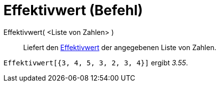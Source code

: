 = Effektivwert (Befehl)
:page-en: commands/RootMeanSquare
ifdef::env-github[:imagesdir: /de/modules/ROOT/assets/images]

Effektivwert( <Liste von Zahlen> )::
  Liefert den http://en.wikipedia.org/wiki/de:Effektivwert[Effektivwert] der angegebenen Liste von Zahlen.

[EXAMPLE]
====

`++Effektivwert[{3, 4, 5, 3, 2, 3, 4}]++` ergibt _3.55_.

====
